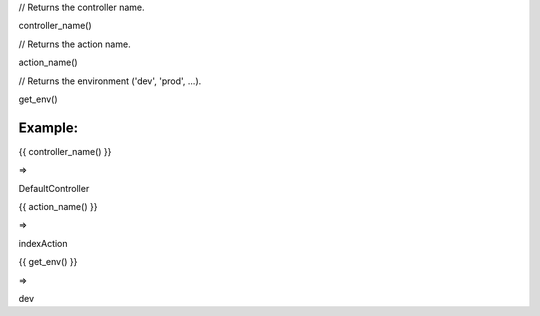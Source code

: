 
// Returns the controller name.

controller_name()


// Returns the action name.

action_name()


// Returns the environment ('dev', 'prod', ...).

get_env()


Example:
=======


{{ controller_name() }}  

=> 

DefaultController


{{ action_name() }}  

=> 

indexAction


{{ get_env() }}  

=> 

dev

